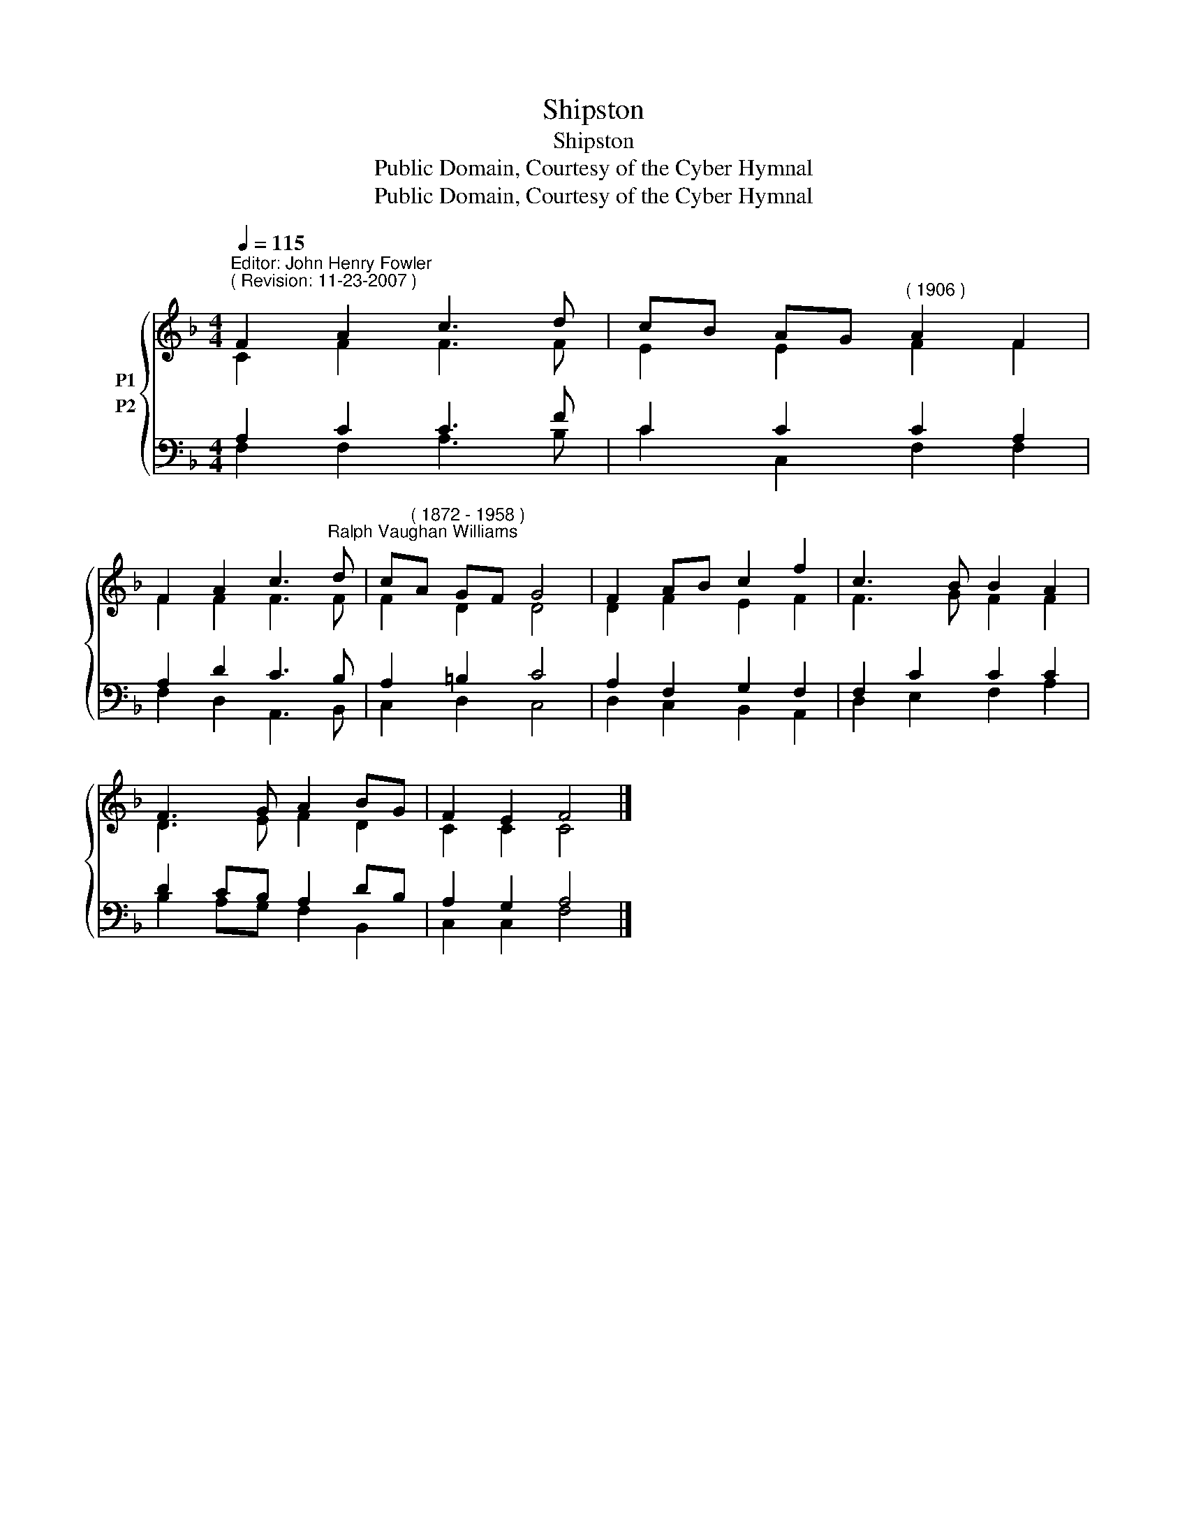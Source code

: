 X:1
T:Shipston
T:Shipston
T:Public Domain, Courtesy of the Cyber Hymnal
T:Public Domain, Courtesy of the Cyber Hymnal
Z:Public Domain, Courtesy of the Cyber Hymnal
%%score { ( 1 2 ) ( 3 4 ) }
L:1/8
Q:1/4=115
M:4/4
K:F
V:1 treble nm="P1"
V:2 treble 
V:3 bass nm="P2"
V:4 bass 
V:1
"^Editor: John Henry Fowler""^( Revision: 11-23-2007 )" F2 A2 c3 d | cB AG"^( 1906 )" A2 F2 | %2
 F2 A2 c3"^Ralph Vaughan Williams" d | c"^( 1872 - 1958 )"A GF G4 | F2 AB c2 f2 | c3 B B2 A2 | %6
 F3 G A2 BG | F2 E2 F4 |] %8
V:2
 C2 F2 F3 F | E2 E2 F2 F2 | F2 F2 F3 F | F2 D2 D4 | D2 F2 E2 F2 | F3 G F2 F2 | D3 E F2 D2 | %7
 C2 C2 C4 |] %8
V:3
 A,2 C2 C3 F | C2 C2 C2 A,2 | A,2 D2 C3 B, | A,2 =B,2 C4 | A,2 F,2 G,2 F,2 | F,2 C2 C2 C2 | %6
 D2 CB, A,2 DB, | A,2 G,2 A,4 |] %8
V:4
 F,2 F,2 A,3 B, | C2 C,2 F,2 F,2 | F,2 D,2 A,,3 B,, | C,2 D,2 C,4 | D,2 C,2 B,,2 A,,2 | %5
 D,2 E,2 F,2 A,2 | B,2 A,G, F,2 B,,2 | C,2 C,2 F,4 |] %8

